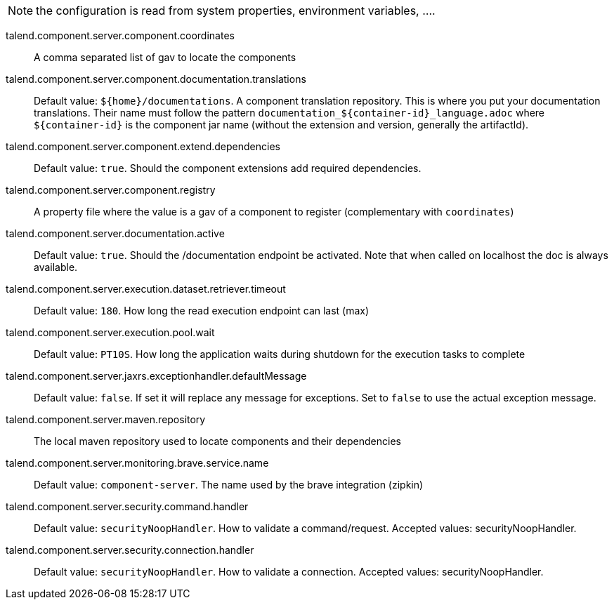 
NOTE: the configuration is read from system properties, environment variables, ....

talend.component.server.component.coordinates:: A comma separated list of gav to locate the components
talend.component.server.component.documentation.translations:: Default value: `${home}/documentations`. A component translation repository. This is where you put your documentation translations. Their name must follow the pattern `documentation_${container-id}_language.adoc` where `${container-id}` is the component jar name (without the extension and version, generally the artifactId).
talend.component.server.component.extend.dependencies:: Default value: `true`. Should the component extensions add required dependencies.
talend.component.server.component.registry:: A property file where the value is a gav of a component to register (complementary with `coordinates`)
talend.component.server.documentation.active:: Default value: `true`. Should the /documentation endpoint be activated. Note that when called on localhost the doc is always available.
talend.component.server.execution.dataset.retriever.timeout:: Default value: `180`. How long the read execution endpoint can last (max)
talend.component.server.execution.pool.wait:: Default value: `PT10S`. How long the application waits during shutdown for the execution tasks to complete
talend.component.server.jaxrs.exceptionhandler.defaultMessage:: Default value: `false`. If set it will replace any message for exceptions. Set to `false` to use the actual exception message.
talend.component.server.maven.repository:: The local maven repository used to locate components and their dependencies
talend.component.server.monitoring.brave.service.name:: Default value: `component-server`. The name used by the brave integration (zipkin)
talend.component.server.security.command.handler:: Default value: `securityNoopHandler`. How to validate a command/request. Accepted values: securityNoopHandler.
talend.component.server.security.connection.handler:: Default value: `securityNoopHandler`. How to validate a connection. Accepted values: securityNoopHandler.

